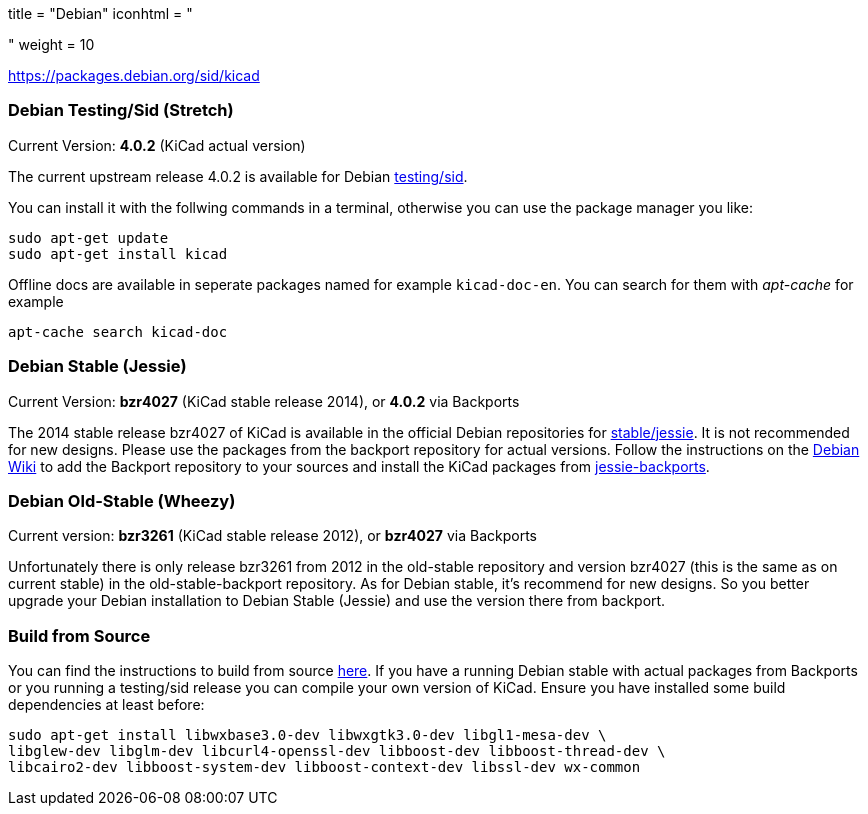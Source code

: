 +++
title = "Debian"
iconhtml = "<div class='fl-debian'></div>"
weight = 10
+++

https://packages.debian.org/sid/kicad

=== Debian Testing/Sid (Stretch)

Current Version: *4.0.2* (KiCad actual version)

The current upstream release 4.0.2 is available for Debian
https://packages.debian.org/stretch/kicad[testing/sid].

You can install it with the follwing commands in a terminal, otherwise you can
use the package manager you like:

[source,bash]
sudo apt-get update
sudo apt-get install kicad

Offline docs are available in seperate packages named for example
`kicad-doc-en`. You can search for them with _apt-cache_ for example

[source.bash]
apt-cache search kicad-doc

=== Debian Stable (Jessie)

Current Version: *bzr4027* (KiCad stable release 2014), or *4.0.2* via Backports

The 2014 stable release bzr4027 of KiCad is available in the official Debian
repositories for https://packages.debian.org/jessie/kicad[stable/jessie].
It is not recommended for new designs. Please use the packages from the
backport repository for actual versions. Follow the instructions on the
https://wiki.debian.org/Backports[Debian Wiki] to add the Backport repository
to your sources and install the KiCad packages from
https://packages.debian.org/jessie-backports/kicad[jessie-backports].

=== Debian Old-Stable (Wheezy)

Current version: *bzr3261* (KiCad stable release 2012), or *bzr4027* via
Backports

Unfortunately there is only release bzr3261 from 2012 in the old-stable
repository and version bzr4027 (this is the same as on current stable) in the
old-stable-backport repository. As for Debian stable, it's recommend for new
designs. So you better upgrade your Debian installation to Debian Stable
(Jessie) and use the version there from backport.

=== Build from Source
You can find the instructions to build from source
link:http://ci.kicad-pcb.org/job/kicad-doxygen/ws/Documentation/doxygen/html/md_Documentation_development_compiling.html#build_linux[here].
If you have a running Debian stable with actual packages from Backports or you
running a testing/sid release you can compile your own version of KiCad. Ensure
you have installed some build dependencies at least before:

[source.bash]
sudo apt-get install libwxbase3.0-dev libwxgtk3.0-dev libgl1-mesa-dev \
libglew-dev libglm-dev libcurl4-openssl-dev libboost-dev libboost-thread-dev \
libcairo2-dev libboost-system-dev libboost-context-dev libssl-dev wx-common
